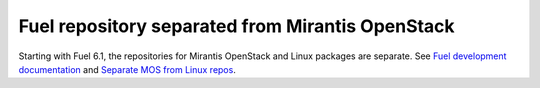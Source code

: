 
Fuel repository separated from Mirantis OpenStack
-------------------------------------------------

Starting with Fuel 6.1, the repositories for
Mirantis OpenStack and Linux packages are separate.
See `Fuel development documentation
<https://docs.fuel-infra.org/fuel-dev/separateMOS.html>`_
and `Separate MOS from Linux repos
<https://blueprints.launchpad.net/fuel/+spec/separate-mos-from-linux>`_.
